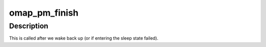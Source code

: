 .. -*- coding: utf-8; mode: rst -*-
.. src-file: arch/arm/mach-omap1/pm.c

.. _`omap_pm_finish`:

omap_pm_finish
==============

.. c:function:: void omap_pm_finish( void)

    Finish up suspend sequence.

    :param  void:
        no arguments

.. _`omap_pm_finish.description`:

Description
-----------

This is called after we wake back up (or if entering the sleep state
failed).

.. This file was automatic generated / don't edit.

